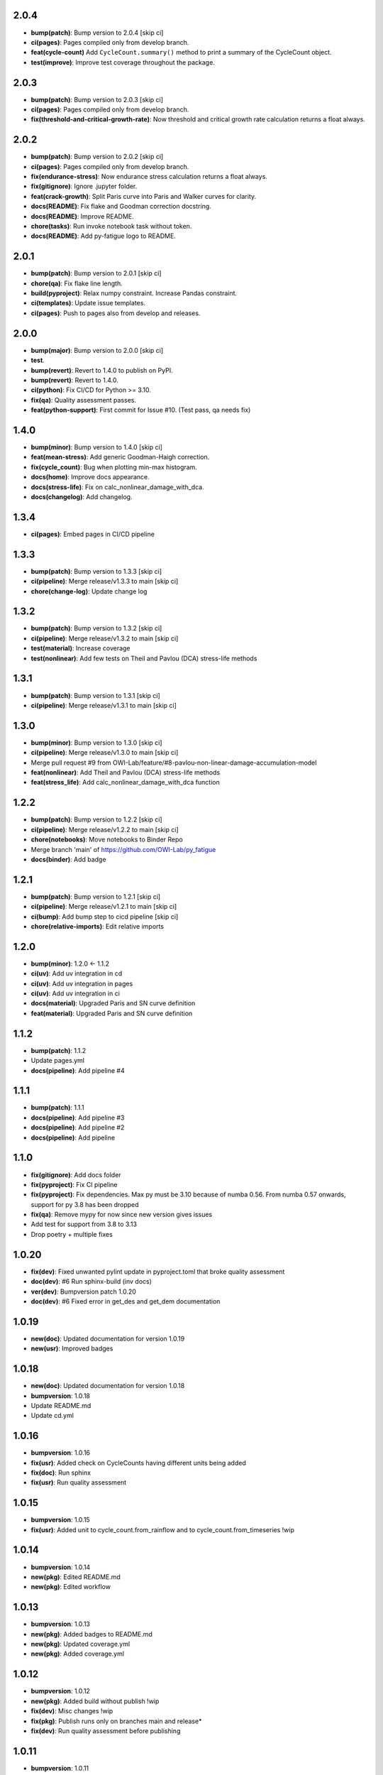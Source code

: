 2.0.4
------
- **bump(patch)**: Bump version to 2.0.4 [skip ci]
- **ci(pages)**: Pages compiled only from develop branch.
- **feat(cycle-count)** Add ``CycleCount.summary()`` method to print a summary of the CycleCount object.
- **test(improve)**: Improve test coverage throughout the package.

2.0.3
------
- **bump(patch)**: Bump version to 2.0.3 [skip ci]
- **ci(pages)**: Pages compiled only from develop branch.
- **fix(threshold-and-critical-growth-rate)**: Now threshold and critical growth rate calculation returns a float always.

2.0.2
------
- **bump(patch)**: Bump version to 2.0.2 [skip ci]
- **ci(pages)**: Pages compiled only from develop branch.
- **fix(endurance-stress)**: Now endurance stress calculation returns a float always.
- **fix(gitignore)**: Ignore .jupyter folder.
- **feat(crack-growth)**: Split Paris curve into Paris and Walker curves for clarity.
- **docs(README)**: Fix flake and Goodman correction docstring.
- **docs(README)**: Improve README.
- **chore(tasks)**: Run invoke notebook task without token.
- **docs(README)**: Add py-fatigue logo to README.

2.0.1
------
- **bump(patch)**: Bump version to 2.0.1 [skip ci]
- **chore(qa)**: Fix flake line length.
- **build(pyproject)**: Relax numpy constraint. Increase Pandas constraint.
- **ci(templates)**: Update issue templates.
- **ci(pages)**: Push to pages also from develop and releases.

2.0.0
------
- **bump(major)**: Bump version to 2.0.0 [skip ci]
- **test**.
- **bump(revert)**: Revert to 1.4.0 to publish on PyPI.
- **bump(revert)**: Revert to 1.4.0.
- **ci(python)**: Fix CI/CD for Python >= 3.10.
- **fix(qa)**: Quality assessment passes.
- **feat(python-support)**: First commit for Issue #10. (Test pass, qa needs fix)

1.4.0
------
- **bump(minor)**: Bump version to 1.4.0 [skip ci]
- **feat(mean-stress)**: Add generic Goodman-Haigh correction.
- **fix(cycle_count)**: Bug when plotting min-max histogram.
- **docs(home)**: Improve docs appearance.
- **docs(stress-life)**: Fix on calc_nonlinear_damage_with_dca.
- **docs(changelog)**: Add changelog.

1.3.4
------
- **ci(pages)**: Embed pages in CI/CD pipeline

1.3.3
------
- **bump(patch)**: Bump version to 1.3.3 [skip ci]
- **ci(pipeline)**: Merge release/v1.3.3 to main [skip ci]
- **chore(change-log)**: Update change log

1.3.2
------
- **bump(patch)**: Bump version to 1.3.2 [skip ci]
- **ci(pipeline)**: Merge release/v1.3.2 to main [skip ci]
- **test(material)**: Increase coverage
- **test(nonlinear)**: Add few tests on Theil and Pavlou (DCA) stress-life methods

1.3.1
------
- **bump(patch)**: Bump version to 1.3.1 [skip ci]
- **ci(pipeline)**: Merge release/v1.3.1 to main [skip ci]

1.3.0
------
- **bump(minor)**: Bump version to 1.3.0 [skip ci]
- **ci(pipeline)**: Merge release/v1.3.0 to main [skip ci]
- Merge pull request #9 from OWI-Lab/feature/#8-pavlou-non-linear-damage-accumulation-model
- **feat(nonlinear)**: Add Theil and Pavlou (DCA) stress-life methods
- **feat(stress_life)**: Add calc_nonlinear_damage_with_dca function

1.2.2
------
- **bump(patch)**: Bump version to 1.2.2 [skip ci]
- **ci(pipeline)**: Merge release/v1.2.2 to main [skip ci]
- **chore(notebooks)**: Move notebooks to Binder Repo
- Merge branch 'main' of https://github.com/OWI-Lab/py_fatigue
- **docs(binder)**: Add badge

1.2.1
------
- **bump(patch)**: Bump version to 1.2.1 [skip ci]
- **ci(pipeline)**: Merge release/v1.2.1 to main [skip ci]
- **ci(bump)**: Add bump step to cicd pipeline [skip ci]
- **chore(relative-imports)**: Edit relative imports

1.2.0
------
- **bump(minor)**: 1.2.0 <- 1.1.2
- **ci(uv)**: Add uv integration in cd
- **ci(uv)**: Add uv integration in pages
- **ci(uv)**: Add uv integration in ci
- **docs(material)**: Upgraded Paris and SN curve definition
- **feat(material)**: Upgraded Paris and SN curve definition

1.1.2
------
- **bump(patch)**: 1.1.2
- Update pages.yml
- **docs(pipeline)**: Add pipeline #4

1.1.1
------
- **bump(patch)**: 1.1.1
- **docs(pipeline)**: Add pipeline #3
- **docs(pipeline)**: Add pipeline #2
- **docs(pipeline)**: Add pipeline

1.1.0
------
- **fix(gitignore)**: Add docs folder
- **fix(pyproject)**: Fix CI pipeline
- **fix(pyproject)**: Fix dependencies. Max py must be 3.10 because of numba 0.56. From numba 0.57 onwards, support for py 3.8 has been dropped
- **fix(qa)**: Remove mypy for now since new version gives issues
- Add test for support from 3.8 to 3.13
- Drop poetry + multiple fixes

1.0.20
-------
- **fix(dev)**: Fixed unwanted pylint update in pyproject.toml that broke quality assessment
- **doc(dev)**: #6 Run sphinx-build (inv docs)
- **ver(dev)**: Bumpversion patch 1.0.20
- **doc(dev)**: #6 Fixed error in get_des and get_dem documentation

1.0.19
-------
- **new(doc)**: Updated documentation for version 1.0.19
- **new(usr)**: Improved badges

1.0.18
-------
- **new(doc)**: Updated documentation for version 1.0.18
- **bumpversion**: 1.0.18
- Update README.md
- Update cd.yml

1.0.16
-------
- **bumpversion**: 1.0.16
- **fix(usr)**: Added check on CycleCounts having different units being added
- **fix(doc)**: Run sphinx
- **fix(usr)**: Run quality assessment

1.0.15
-------
- **bumpversion**: 1.0.15
- **fix(usr)**: Added unit to cycle_count.from_rainflow and to cycle_count.from_timeseries !wip

1.0.14
-------
- **bumpversion**: 1.0.14
- **new(pkg)**: Edited README.md
- **new(pkg)**: Edited workflow

1.0.13
-------
- **bumpversion**: 1.0.13
- **new(pkg)**: Added badges to README.md
- **new(pkg)**: Updated coverage.yml
- **new(pkg)**: Added coverage.yml

1.0.12
-------
- **bumpversion**: 1.0.12
- **new(pkg)**: Added build without publish !wip
- **fix(dev)**: Misc changes !wip
- **fix(pkg)**: Publish runs only on branches main and release*
- **fix(dev)**: Run quality assessment before publishing

1.0.11
-------
- **bumpversion**: 1.0.11
- **new(usr)**: Added save_residuals bool flag to aggregate_cc to speed up analysis !wip

1.0.10
-------
- **bumpversion**: 1.0.10
- **fix(dev)**: Solved some circular imports
- **new(usr)**: Added function calc_aggregated_damage to pf.cycle_count.utils !wip
- **new(usr)**: Release 1.0.9

1.0.8
------
- **bumpversion**: 1.0.8
- **new(dev)**: Added an aggregation function !wip
- **fix(dev)**: Fixed case where error is thrown if no hist key is available in rainflow !bugfix

1.0.6
------
- **bumpversion**: 1.0.6 !bumpversion
- **new(usr)**: #6.0 Added unit property to cyclecount !feature
- **new(usr)**: #5.0 Added statistical moments to cyclecount !feature

1.0.5
------
- **bumpversion**: 1.0.5
- **fix(dev)**: #4.0 Substituted pietrodantuono with OWI-Lab links
- Ownership transferred to OWI-Lab

1.0.0
------
- **bumpversion**: 1.0.0
- **new(dev)**: #1.0 First commit !wip
- **new(dev)**: #0.0 Initial commit !wip
